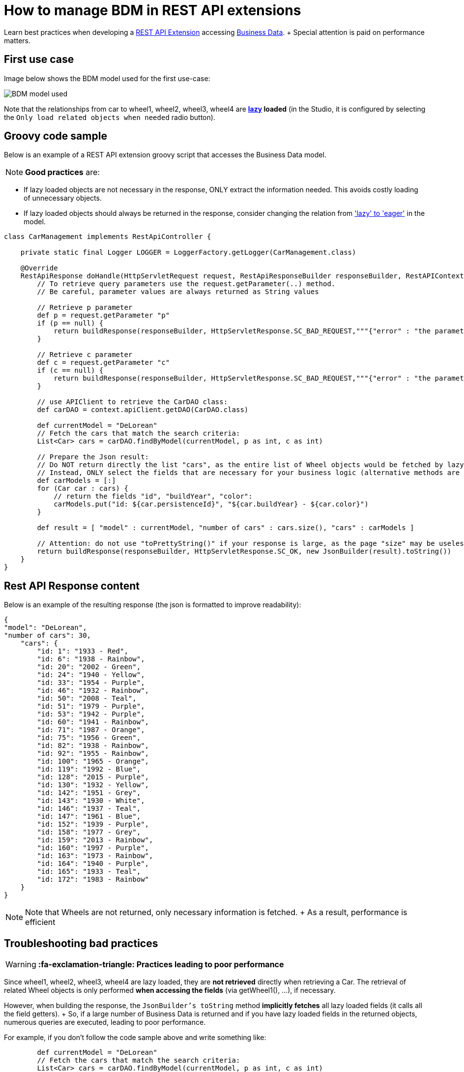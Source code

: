 = How to manage BDM in REST API extensions

Learn best practices when developing a xref:rest-api-extensions.adoc[REST API Extension] accessing xref:define-and-deploy-the-bdm.adoc[Business Data].
+ Special attention is paid on performance matters.

== First use case

Image below shows the BDM model used for the first use-case:

image::images/bdm_model_for_rest_api_01.png[BDM model used]

Note that the relationships from car to wheel1, wheel2, wheel3, wheel4 are *link:define-and-deploy-the-bdm.md#lazy_eager_loading[lazy] loaded* (in the Studio, it is configured by selecting the `Only load related objects when needed` radio button).

== Groovy code sample

Below is an example of a REST API extension groovy script that accesses the Business Data model.

NOTE: *Good practices* are:

* If lazy loaded objects are not necessary in the response, ONLY extract the information needed.
This avoids costly loading of unnecessary objects.
* If lazy loaded objects should always be returned in the response, consider changing the relation from link:define-and-deploy-the-bdm.md#lazy_eager_loading['lazy' to 'eager'] in the model.


[source,groovy]
----

class CarManagement implements RestApiController {

    private static final Logger LOGGER = LoggerFactory.getLogger(CarManagement.class)

    @Override
    RestApiResponse doHandle(HttpServletRequest request, RestApiResponseBuilder responseBuilder, RestAPIContext context) {
        // To retrieve query parameters use the request.getParameter(..) method.
        // Be careful, parameter values are always returned as String values

        // Retrieve p parameter
        def p = request.getParameter "p"
        if (p == null) {
            return buildResponse(responseBuilder, HttpServletResponse.SC_BAD_REQUEST,"""{"error" : "the parameter p is missing"}""")
        }

        // Retrieve c parameter
        def c = request.getParameter "c"
        if (c == null) {
            return buildResponse(responseBuilder, HttpServletResponse.SC_BAD_REQUEST,"""{"error" : "the parameter c is missing"}""")
        }

        // use APIClient to retrieve the CarDAO class:
        def carDAO = context.apiClient.getDAO(CarDAO.class)

        def currentModel = "DeLorean"
        // Fetch the cars that match the search criteria:
        List<Car> cars = carDAO.findByModel(currentModel, p as int, c as int)

        // Prepare the Json result:
        // Do NOT return directly the list "cars", as the entire list of Wheel objects would be fetched by lazy loading when calling the JsonBuilder toString method.
        // Instead, ONLY select the fields that are necessary for your business logic (alternative methods are also available, see below in this page):
        def carModels = [:]
        for (Car car : cars) {
            // return the fields "id", "buildYear", "color":
            carModels.put("id: ${car.persistenceId}", "${car.buildYear} - ${car.color}")
        }

        def result = [ "model" : currentModel, "number of cars" : cars.size(), "cars" : carModels ]

        // Attention: do not use "toPrettyString()" if your response is large, as the page "size" may be uselessly big:
        return buildResponse(responseBuilder, HttpServletResponse.SC_OK, new JsonBuilder(result).toString())
    }
}
----

== Rest API Response content

Below is an example of the resulting response (the json is formatted to improve readability):

[source,json]
----
{
"model": "DeLorean",
"number of cars": 30,
    "cars": {
        "id: 1": "1933 - Red",
        "id: 6": "1938 - Rainbow",
        "id: 20": "2002 - Green",
        "id: 24": "1940 - Yellow",
        "id: 33": "1954 - Purple",
        "id: 46": "1932 - Rainbow",
        "id: 50": "2008 - Teal",
        "id: 51": "1979 - Purple",
        "id: 53": "1942 - Purple",
        "id: 60": "1941 - Rainbow",
        "id: 71": "1987 - Orange",
        "id: 75": "1956 - Green",
        "id: 82": "1938 - Rainbow",
        "id: 92": "1955 - Rainbow",
        "id: 100": "1965 - Orange",
        "id: 119": "1992 - Blue",
        "id: 128": "2015 - Purple",
        "id: 130": "1932 - Yellow",
        "id: 142": "1951 - Grey",
        "id: 143": "1930 - White",
        "id: 146": "1937 - Teal",
        "id: 147": "1961 - Blue",
        "id: 152": "1939 - Purple",
        "id: 158": "1977 - Grey",
        "id: 159": "2013 - Rainbow",
        "id: 160": "1997 - Purple",
        "id: 163": "1973 - Rainbow",
        "id: 164": "1940 - Purple",
        "id: 165": "1933 - Teal",
        "id: 172": "1983 - Rainbow"
    }
}
----

NOTE: Note that Wheels are not returned, only necessary information is fetched.
+ As a result, performance is efficient 

== Troubleshooting bad practices

WARNING: *:fa-exclamation-triangle: Practices leading to poor performance*

Since wheel1, wheel2, wheel3, wheel4 are lazy loaded, they are *not retrieved* directly when retrieving a Car.
The retrieval of related Wheel objects is only performed *when accessing the fields* (via getWheel1(), ...), if necessary.

However, when building the response, the `JsonBuilder's toString` method  *implicitly fetches* all lazy loaded fields (it calls all the field getters).
+ So, if a large number of Business Data is returned and if you have lazy loaded fields in the returned objects, numerous queries are executed, leading to poor performance.

For example, if you don't follow the code sample above and write something like:

[source,groovy]
----
        def currentModel = "DeLorean"
        // Fetch the cars that match the search criteria:
        List<Car> cars = carDAO.findByModel(currentModel, p as int, c as int)
        def result = [ "cars" : cars ]
        return buildResponse(responseBuilder, HttpServletResponse.SC_OK, new JsonBuilder(result).toString())
----

The returned result will contain, for each car, the fields persistenceId, buildYear and color, allowing you to use these in your application(s).
+ However, assuming you want to retrieve 10 cars of the "Delorean" model, this code will execute a total of *41* "Select" database queries

* 1 query to get the cars,
* then 4 queries per car to fetch each one of the _wheel_ fields to build the JSON response (so 40 queries).

In comparison, the code following good practises only performs *a single Select database query*.



== Other use cases

The rest api extension example previously described in this page advices to:

* create a custom data structure for the response
* copy only selected fields from the BDM object into this custom data structure

In some cases, you may want to return the entire BDM object structure in the response:

* because it eases parsing the REST API Json result to build an Object
* for maintenance reasons, when adding a new field to a BDM object, you may avoid to have to modify the Rest API extension code to include this new field

=== Returning the whole object without its lazy loaded fields

The troobleshooting section gives an example using the Groovy `JsonBuilder` class leading to poor performance: it calls the getter of lazy loaded fields which then fetches the data.
So using an alternate json builder implementation can solve this issue.

As the BDM object lazy loaded fields are marked with the Jackson's `@JsonIgnore` annotation and as the Jackson's library is available for use in the Rest API Extension, the best candidate for this is to use the Jackson serializer to generate the json response.

[source,groovy]
----

import com.fasterxml.jackson.databind.ObjectMapper
import com.fasterxml.jackson.databind.SerializationFeature


class CarManagement implements RestApiController {

    private static final Logger LOGGER = LoggerFactory.getLogger(CarManagement.class)

    // Use a shared instance for performance reason (see https://github.com/FasterXML/jackson-docs/wiki/Presentation:-Jackson-Performance)
    private static final ObjectMapper jsonBuilder = new ObjectMapper()
    static {
        // needed to serialize BDM object because of the Bonita lazy loading mechanism
        jsonBuilder.disable(SerializationFeature.FAIL_ON_EMPTY_BEANS)
    }

    @Override
    RestApiResponse doHandle(HttpServletRequest request, RestApiResponseBuilder responseBuilder, RestAPIContext context) {
        // To retrieve query parameters use the request.getParameter(..) method.
        // Be careful, parameter values are always returned as String values

        // Retrieve p parameter
        def p = request.getParameter "p"
        if (p == null) {
            return buildResponse(responseBuilder, HttpServletResponse.SC_BAD_REQUEST,"""{"error" : "the parameter p is missing"}""")
        }

        // Retrieve c parameter
        def c = request.getParameter "c"
        if (c == null) {
            return buildResponse(responseBuilder, HttpServletResponse.SC_BAD_REQUEST,"""{"error" : "the parameter c is missing"}""")
        }

        // use APIClient to retrieve the CarDAO class:
        def carDAO = context.apiClient.getDAO(CarDAO.class)

        def currentModel = "DeLorean"
        // Fetch the cars that match the search criteria:
        List<Car> cars = carDAO.findByModel(currentModel, p as int, c as int)

        // Prepare the Json result:
        def result = [ "model" : currentModel, "number of cars" : cars.size(), "cars" : cars ]

        return buildResponse(responseBuilder, HttpServletResponse.SC_OK, jsonBuilder.writeValueAsString(result))
    }
----

=== Returning the whole object with an API link load in the lazy fields

The idea is to create a custom Json serializer.
+ A custom Json serializer is a class which extends _com.fasterxml.jackson.databind.JsonSerializer_.
There is a method _serialize_ to implement, which has the responsability to serialize the input model into Json.
+ The custom Json serializer has to come with an other class, an object mapper,  which extends _com.fasterxml.jackson.databind.ObjectMapper_.
+ This mapper registers a simple module (_com.fasterxml.jackson.databind.module.SimpleModule_), which has to contain the custom serializer.
+ At the end, in your rest API endpoint, you interact with the mapper.

Here is an implementation example for the object Car which has four lazy attributes of type Wheel:

The serializer takes a Car in input, and build a Json object for it.
The wheels are replaced with links to an other Rest API extension with the car ID and the wheel number in parameter.
Calling this API will return the wheel.
This is a classic lazy behavior.

[source,groovy]
----
/***********************
 ***** SERIALIZER ******
 ***********************/

import com.fasterxml.jackson.core.JsonGenerator
import com.fasterxml.jackson.databind.JsonSerializer
import com.fasterxml.jackson.databind.SerializerProvider

class CarSerializer extends JsonSerializer<Car>{

	@Override
	public void serialize(Car car, JsonGenerator jgen, SerializerProvider provider)throws IOException, JsonProcessingException {
		jgen.writeStartObject()
		
		jgen.writeNumberField("carID", car.getPersistenceId())
		jgen.writeStringField("model", car.getModel())
		jgen.writeNumberField("buildYear", car.getBuildYear())
		jgen.writeStringField("color", car.getColor())
		jgen.writeStringField("wheel1Request", getWheelRequest(car.getPersistenceId(), 1))
		jgen.writeStringField("wheel2Request", getWheelRequest(car.getPersistenceId(), 2))
		jgen.writeStringField("wheel3Request", getWheelRequest(car.getPersistenceId(), 3))
		jgen.writeStringField("wheel4Request", getWheelRequest(car.getPersistenceId(), 4))
		
		jgen.writeEndObject()
	}
	
	private String getWheelRequest(Long carID, Integer wheelNum) {
		return String.format('../API/extension/wheel?p=0&c=10&carID=%s&wheelNum=%s', carID, wheelNum)
	}

}

/***********************
 ******* MAPPER ********
 ***********************/

import com.fasterxml.jackson.databind.ObjectMapper
import com.fasterxml.jackson.databind.SerializationFeature
import com.fasterxml.jackson.databind.module.SimpleModule

class CarObjectMapper extends ObjectMapper {
	public CarObjectMapper () {
	    SimpleModule module = new SimpleModule()
	    module.addSerializer(Car.class, new CarSerializer())
	    registerModule(module)
    }
}

/***********************
 ******** INDEX ********
 ***********************/

class CarIndex implements RestApiController {

    private static final Logger LOGGER = LoggerFactory.getLogger(CarIndex.class)
    private static final CarObjectMapper CAR_MAPPER = new CarObjectMapper()

    @Override
    RestApiResponse doHandle(HttpServletRequest request, RestApiResponseBuilder responseBuilder, RestAPIContext context) {
        def p = request.getParameter "p"
        def c = request.getParameter "c"
		
		def carDAO = context.apiClient.getDAO(CarDAO.class)
		int startIndex = (p as Integer)*(c as Integer)
		int endIndex = c as Integer
		List<Car> cars = carDAO.find(startIndex, endIndex)
		
		def result = CAR_MAPPER.writeValueAsString(cars)
		
        return buildResponse(responseBuilder, HttpServletResponse.SC_OK, result)
    }

    RestApiResponse buildResponse(RestApiResponseBuilder responseBuilder, int httpStatus, Serializable body) {
        return responseBuilder.with {
            withResponseStatus(httpStatus)
            withResponse(body)
            build()
        }
    }

}
----

== Known limitations

=== Returning the object with SOME of its lazy loaded fields ONLY

This use case is not supported.
In other words it is necessary to use one database request per lazy loaded field you wish to retrieve.
